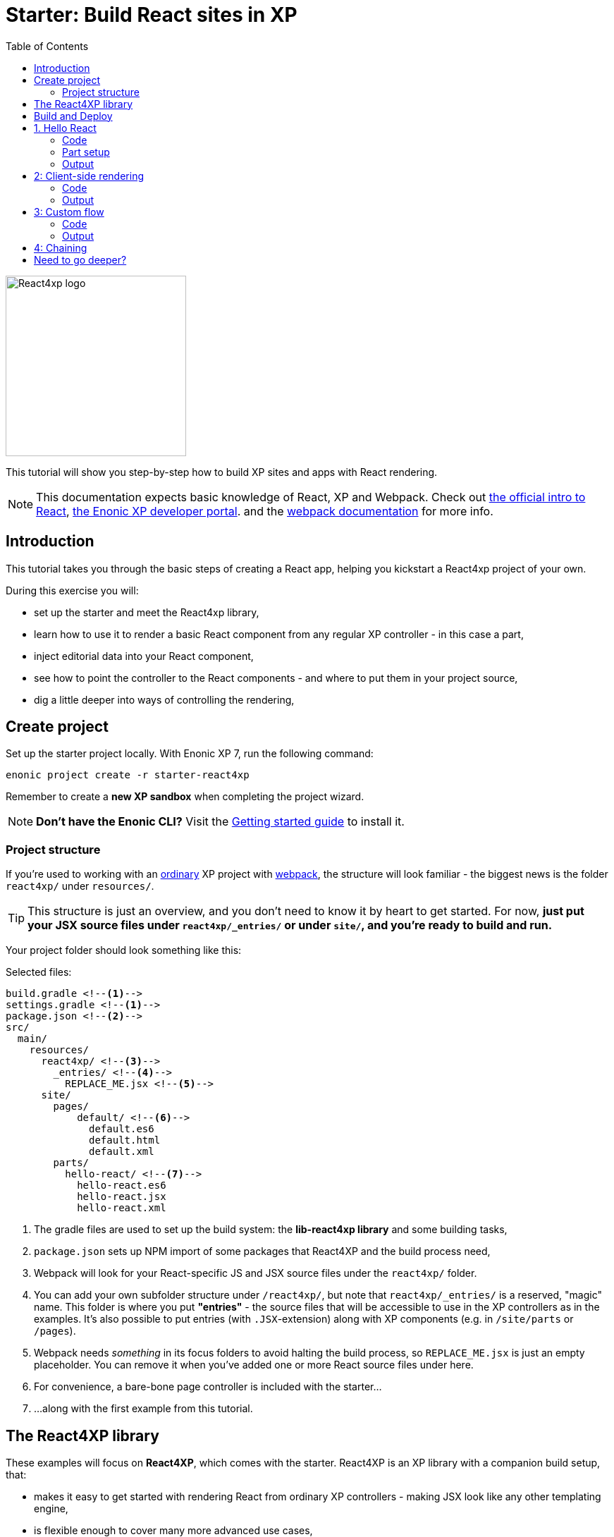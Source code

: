 = Starter: Build React sites in XP
:toc: right
:imagesdir: media/

image::react4xp.svg["React4xp logo" width=256px]

This tutorial will show you step-by-step how to build XP sites and apps with React rendering.

[NOTE]
====
This documentation expects basic knowledge of React, XP and Webpack.
Check out https://reactjs.org/tutorial/tutorial.html[the official intro to React], https://developer.enonic.com/start[the Enonic XP developer portal].
and the https://webpack.js.org/guides/getting-started/[webpack documentation] for more info.
====

== Introduction

This tutorial takes you through the basic steps of creating a React app, helping you kickstart a React4xp project of your own.

During this exercise you will:

- set up the starter and meet the React4xp library,
- learn how to use it to render a basic React component from any regular XP controller - in this case a part,
- inject editorial data into your React component,
- see how to point the controller to the React components - and where to put them in your project source,
- dig a little deeper into ways of controlling the rendering,


== Create project

Set up the starter project locally. With Enonic XP 7, run the following command:

  enonic project create -r starter-react4xp

Remember to create a *new XP sandbox* when completing the project wizard.

NOTE: *Don't have the Enonic CLI?* Visit the https://developer.enonic.com/start[Getting started guide] to install it.



=== Project structure

If you're used to working with an https://developer.enonic.com/guides/my-first-webapp[ordinary] XP project with https://developer.enonic.com/templates/webpack[webpack], the structure will look familiar - the biggest news is the folder `react4xp/` under `resources/`.

TIP: This structure is just an overview, and you don't need to know it by heart to get started. For now, *just put your JSX source files under `react4xp/_entries/` or under `site/`, and you're ready to build and run.*

Your project folder should look something like this:

.Selected files:
[source,files]
----
build.gradle <--1-->
settings.gradle <--1-->
package.json <--2-->
src/
  main/
    resources/
      react4xp/ <!--3-->
        _entries/ <!--4-->
          REPLACE_ME.jsx <!--5-->
      site/
        pages/
            default/ <!--6-->
              default.es6
              default.html
              default.xml
        parts/
          hello-react/ <!--7-->
            hello-react.es6
            hello-react.jsx
            hello-react.xml
----

<1> The gradle files are used to set up the build system: the *lib-react4xp library* and some building tasks,
<2> `package.json` sets up NPM import of some packages that React4XP and the build process need,
<3> Webpack will look for your React-specific JS and JSX source files under the `react4xp/` folder.
<4> You can add your own subfolder structure under `/react4xp/`, but note that `react4xp/_entries/` is a reserved, "magic" name. This folder is where you put *"entries"* - the source files that will be accessible to use in the XP controllers as in the examples. It's also possible to put entries (with `.JSX`-extension) along with XP components (e.g. in `/site/parts` or `/pages`).
<5> Webpack needs _something_ in its focus folders to avoid halting the build process, so `REPLACE_ME.jsx` is just an empty placeholder. You can remove it when you've added one or more React source files under here.
<6> For convenience, a bare-bone page controller is included with the starter...
<7> ...along with the first example from this tutorial.



== The React4XP library

These examples will focus on *React4XP*, which comes with the starter. React4XP is an XP library with a companion build setup, that:

- makes it easy to get started with rendering React from ordinary XP controllers - making JSX look like any other templating engine,
- is flexible enough to cover many more advanced use cases,
- features some tricks right out of the box to conveniently cover a couple of common needs - such as isomorphic client- or serverside rendering and hydration, build flow and compilation, automated asset serving with optimization, and more
- aims to be modular and tweakable, making it possible to pop the hood, pick it apart and set things up your own way. Godspeed!

We are currently in the process of finishing up the in-depth documentation for the library, its API, and the build setup. It will be released on the Enonic website before long.


== Build and Deploy

To build and deploy the starter app, run this command from your shell:

  enonic project deploy

Accept starting the sandbox.

[NOTE]
====
To verify that your app started successfully, you should find an entry similar to this in the sandbox log:

  2019-04-09 13:40:40,765 INFO ... Application [<name.of.your.app>] installed successfully
====


TIP: For the examples below, you can copy/paste the code examples into your project, or download the examples along with everything needed to run, by using git and checking out the https://github.com/enonic/starter-react4xp/tree/examples[examples branch of starter-react4xp].

== 1. Hello React

Let's make a simple XP part that displays "Hello World", using a react component: `hello-react`.

.Files involved:
[source,files]
----
site/parts/hello-react/
  hello-react.xml
  hello-react.jsx
  hello-react.es6
----



=== Code

Add a *part definition*. It doesn't need anything special, just XP boilerplate:

.hello-react.xml:
[source,xml,linenums,options="nowrap"]
----
<part>
  <display-name>Hello React</display-name>
  <description>Simple example with server-side rendering by default</description>
  <form />
</part>
----

Now for *the React component* itself:

.hello-react.jsx
[source,javascript,linenums,options="nowrap"]
----
import React from 'react';

export default (props) => <p>Hello {props.greetee}!</p>;
----

It takes a `greetee` prop and greets it with a booming "Hello"! This is our first example of an _Entry_:

==== Entries

*_Entries_ in React4XP are the React components that can be accessed by React4XP*. They are just any standard JSX file, as long as it:

- default-exports a function that takes an optional `props` parameter and returns a React element,

- is placed either under the folder `/react4xp/_entries`, or in a part or page folder under `site/`.

As long as this is done, they are automatically handled by React4XP and can be easily used in XP controllers:




The *part controller* uses React4XP to render the entry:

.hello-react.es6:
[source,javascript,linenums,options="nowrap"]
----
const portal = require('/lib/xp/portal');
const React4xp = require('/lib/enonic/react4xp');

exports.get = function(request) {
    const component = portal.getComponent();
    const props = { greetee: "world" };

    return React4xp.render(component, props, request);
};
----

It basically just imports `React4xp` and uses the `.render` function, similar to how you might be familiar with from Thymeleaf or other XP template engines:

- The first argument is a reference to the template (just like the first view reference in the Thymeleaf renderer). In our case the template is the React4XP entry, and React4XP uses the `component` data (for the part itself) to locate the JSX file in the part's own folder (expecting the same file name as the part).
- The second argument, `props`, is similar to the `model` argument in the Thymeleaf renderer. No big surprise: it's passed to the entry's `props`. Here is the _world_ we're about to greet.
- The third `request` argument is necessary for a fully activated React rendering. You _can_ leave it out to render the entry as pure HTML if you like JSX as a pure templating language, but it won't be activated (https://reactjs.org/docs/react-dom.html#hydrate[hydrated]) in the browser.

*The returned response object* from `.render` is sent straight from the controller to the client, and contains:

- a `body` field with a server-side rendering (in static HTML) of the entry with the entered props,
- and some `pageContributions` that make the client activate the React entry (containing the necessary asset links and React hydration commands).

[NOTE]
====
An important difference from Thymeleaf's renderer is that `React4XP.render` generates _a full response object_ that can be directly returned from the controller, instead of just HTML that you need to wrap in a `body` field in the controller's response object.
====

*That's it. This part is ready to display in XP!*



=== Part setup

Let's add it to a page in Content Studio and render it:

- Run `enonic project deploy` from your shell, let the build complete, start the sandbox and direct your browser to `localhost:8080/admin`.
- Log in to XP and open Content Studio.
- Create some content (e.g. a site with the Default Page controller included with the starter, or a https://market.enonic.com/vendors/enonic/landingpage-lib[a landing page]). Anything with a Region will do.
- Insert a new part into the region, and select the `hello-react` part you just made.
- Enter the preview to view the content outside of Content Studio. You should now see:

[.thumb]
image::hello-world.png["Rendering: Hello World. In fabulous Times New Roman, because a good tutorial has no irrelevant layers of complexity.", width=492px]


=== Output

Curious about what happened here? *View the page source code in the browser* to see what `.render` created - something like this (the number-tagged lines):
[source,html,options="nowrap"]
----
<!DOCTYPE html>
<html>
  <head>(...)</head>

  <body>

    <main data-portal-region="main" class="xp-region">
      <div (...) id="parts_hello-react__main_0">
      	<p data-reactroot="">Hello <!-- -->world<!-- -->!</p> <!--1-->
      </div>
    </main>

    <script src="(...) /react4xp/externals.88e80cab5.js"></script>  <!--2-->
    <script src="(...) /react4xp-client/"></script> <!--3-->
    <script src="(...) /react4xp/site/parts/hello-react/hello-react.js"></script> <!--4-->
    <script defer> <!--5-->
      React4xp.CLIENT.hydrate(
        React4xp['site/parts/hello-react/hello-react'],
        "parts_hello-react__main_0",
        { "greetee": "world", "react4xpId": "parts_hello-react__main_0" }
      );
    </script>

   </body>
</html>
----

<1> A container element with an ID, and inside it: an HTML representation of the JSX entry, pre-rendered by React4XP on the server with the initial props.
<2> A standard `externals` chunk (the exact path may vary with local setups, so it's truncated to `(...)`. The same goes for the cache-busting hash in the filename). This contains React and ReactDOM, built-in with React4XP.
<3> The React4xp client wrapper, which enables the hydration command in point #5, among other things. A global client-side object is created, `React4xp`, which will contain all things React4xp in runtime. The client wrapper is `React4xp.CLIENT`.
<4> The entry itself - the compiled version of `hello-react.jsx`.
<5> Calling `React4xp.CLIENT.hydrate`, the hydration of the entry along with a path pointer to the entry (we'll get back to this below, as the concept of _jsxPath_), the ID of the container element the entry is rendered into, and the props.

[NOTE]
====
We only added the `greetee` prop in the controller. The other one, `react4xpId`, is the unique ID of the component, same as the container element ID. It's always added as a prop for each entry, conveniently helping to separate multiple instances of the same component (e.g. allowing them to share a common redux store without meddling with each other's state).
====

== 2: Client-side rendering

In this example we'll create another part, similar to link:#_1_hello_react_entries_server_side_rendering_by_default[the first example], but with these variations:

- Add optional parameters to the rendering,
  * ...with a `clientRender` flag, turning the entire output into client-side React rendering.
- We'll render the react entry into a target container element that already exists in an HTML body,
  * ...which comes from a Thymeleaf template _before_ the entry is rendered into it.
- We'll use an entry that's not in the part's own folder - we'll actually reuse to the same JSX entry "hello-react" as in the first example,
  * ...and we'll insert editorial data from Content Studio into the props.

.Files involved:
[source,files]
----
site/parts/
  hello-react/
    hello-react.jsx
  client-render/
    client-render.xml
    client-render.html
    client-render.es6
----



=== Code

*The part definition* is still pretty unremarkable. Only now there's a `greetee` TextLine input field ready for some editorial text from Content Studio.

.client-render.xml:
[source,xml,linenums,options="nowrap"]
----
<part>
	<display-name>Client Rendering</display-name>
    <description>Client-side rendered react component</description>
	<form>
        <input name="greetee" type="TextLine">
            <label>Who or what should we greet?</label>
            <occurrences minimum="1" maximum="1"/>
            <default>world</default>
        </input>
    </form>
</part>
----

*The thymeleaf template* shows that a target container element can be anywhere in an HTML body - same as in vanilla react - as long as we point to it with a unique element ID. Here: `"second-example-container"`.

.client-render.html
[source,html,linenums,options="nowrap"]
----
<div class="clientrender-example">
    <h2>Client-side rendering example</h2>
    <p>Skips server-side rendering, and instead sets up client-side react to render the entry into the container below:</p>
    <div id="second-example-container"></div>
    <p>(And we're done)</p>
</div>
----

TIP: We've hardcoded the ID here and in the controller for clarity. The best practice however, would be to pass it to thymeleaf through the model - see link:#_3_custom_flow_react4xp_objects_syntax_manual_control_the_entries_folder[example #3].

Moving on to *the part controller*, where the React4xp stuff happens:

.client-render.es6:
[source,javascript,linenums,options="nowrap"]
----

const portal = require('/lib/xp/portal');
const React4xp = require('/lib/enonic/react4xp');
const thymeleaf = require('/lib/thymeleaf');

const view = resolve('client-render.html'); <!--1-->

exports.get = function(request) {
    const component = portal.getComponent();

    const preExistingBody = thymeleaf.render(view, {}); <!--1-->

    const props = {
        greetee: component.config.greetee <!--2-->
    };

    const params = {
        <!--3-->
        body: preExistingBody,
        id: 'second-example-container',
        clientRender: true,
    };

    const jsxPath = 'site/parts/hello-react/hello-react'; <!--4-->

    return React4xp.render(jsxPath, props, request, params);
----

What's happening here?

<1>  The HTML with the target container element is rendered,

<2> We get the `greetee` value from XP and insert in into the props,

<3> We're adding some *parameters* as a fourth argument object to `.render`:
  * `body` is the HTML body we're inserting the React entry into,
  * `id` is setting the ID, and targeting that container element in `body`,
    - A side note: in the first example, we didn't pass an `id` or a `body` parameter to `.render`, but it still worked. *They are both optional*, React4XP generates what's missing: If no `body` is found, React4xp will generate an empty HTML with a matching element ID. If there's no `id` found either, a random number is used - or data from `component` if you used that in the entry argument. If there's a `body` but it doesn't have any elements with an ID matching the `id` parameter, an empty target container element is added at the end of `body`.
  * `clientRender`: if this is truthy, you get old-school client-side React rendering. `.render` doesn't render the entry on the server-side, but leaves the target container unchanged and instead makes some page contributions that makes the browser build the entry into the target container.
  * There's also an optional `pageContributions` field, for adding pre-existing page contributions to the ones that `.render` generates.


<4> Here an important concept is introduced - the _jsxPath_:

==== JsxPath:
*A _jsxPath_ is the name of an entry in React4xp*. Remember how we used the `component` object to refer to the entry in the first example, which is the easiest way but _only works if the entry is in the same folder and has the same name_. Here we want to access the entry (the same entry we used before) from a different part's folder - from _anywhere_ actually. JsxPaths are _name strings_, not paths relative to the controller (so avoid `../` etc).

*Rules of thumb for jsxPaths:*

- If an entry file is a JSX file under `src/main/resources/site`, the jsxPath is the file path relative to `src/main/resources/` - unix-style and without file extension.
- An entry can also be located under `src/main/resources/react4xp/_entries`, and then the jsxPath will be relative to that folder instead.
- If you're ever unsure: all the available jsxPaths are stored in `build/resources/main/assets/react4xp/entries.json`. This file is generated by webpack during build (and shouldn't be deleted or edited).



*Okay, enough - time to run the example!*


=== Output

- The new part is ready. Add it to some content in Content Studio, the same way you did in link:#_part_setup_and_output[the previous example].
- Change the part's `greetee` field: edit the content, click and mark the "Client-side rendering example" part, and edit the "Who or what should we greet?" field on the right-side config panel. When you save it, the preview should update.

[.thumb]
image::editing-clientside.png["Changing props editorially in Content Studio",width=1037px]



If we open a Preview tab and dig into *the output page source*, it's similar to the previous example:
[source,html,options="nowrap"]
----
<body>
  <main data-portal-region="main" class="xp-region">

    <div class="clientrender-example">
      <h2>Client-side rendering example</h2>
      <p>Skips server-side rendering, and instead sets up client-side react to render the entry into the container below:</p>
      <div id="serverside-example-container"></div> <!--1-->
      <p>(And we're done).</p>
    </div>

  </main>

  <script src="(...) /react4xp/externals.88e80cab5.js" ></script>
  <script src="(...) /react4xp-client/" ></script>
  <script src="(...) /react4xp/site/parts/hello-react/hello-react.js"></script> <!--2-->
  <script defer> <!--3-->
    React4xp.CLIENT.render(
        React4xp['site/parts/hello-react/hello-react'],
        "second-example-container" ,
        {
            "greetee":"from the client side",
            "react4xpId":"second-example-container"
        }
    );
  </script>
</body>
----

Most notable differences from the first example:

<1> The target container is now initially empty, there was no rendered HTML from the server.
<2> The imported entry is still the same as in the previous example. This is the compiled version of the JSX component we pointed to with `jsxPath` in the controller.
<3> Instead of `.hydrate`, we're calling `.render`. Our react component is rendered and inserted into the `"serverside-example-container"` element _by the browser_. `React4xp.CLIENT.render` has the same signature as `React4xp.CLIENT.hydrate`: `(entryJsxPath, targetElementId, props)`.





== 3: Custom flow

In this example we won't use `.render`.
Instead, we'll look at a more direct syntax that gives you better control and opportunities for logic steps when you handle the entry.

We'll construct *a data-holding React4xp object* from an entry, manipulate it a little,
and use its built-in methods to render the `body` and the `pageContributions` separately.

Other features demonstrated:

- The target container ID is inserted into `body` by Thymeleaf, which gets it from the data-holding object
- Using an entry outside of XP's `/site/` structure, in the base directory `/react4xp/_entries`
- Making some raw XP page contributions before rendering, with a script with inserted editorial data. Then passing that `pageContributions` object through `.renderPageContributions`, adding it to the React4XP page contributions

.Files involved:
[source,files]
----
react4xp/_entries/
  ColorThing.jsx
site/parts/custom-flow/
  custom-flow.xml
  custom-flow.html
  custom-flow.es6
----



=== Code

*The part definition* now defines some other editorial data: `color`.

.custom-flow.xml:
[source,xml]
----
<part>
  <display-name>Custom Flow</display-name>
  <description>React4xp object syntax, and more</description>
  <form>
    <input name="color" type="TextLine">
      <label>What's the color of the thing?</label>
      <occurrences minimum="1" maximum="1"/>
      <default>red</default>
    </input>
  </form>
</part>
----


*The react component* is inline-styled with the color it gets from the `props`:

.ColorThing.jsx:
[source,JavaScript]
----
import React from 'react';

export default (props) =>
  <div style={{border: `1px dotted ${props.color}`,margin:"5px",padding:"5px" }}>
    <h2>The {props.color} thing</h2>
    <p style={{color: props.color}}>Hey, I'm pretty {props.color}!</p>
  </div>;
----


////
*The Thymeleaf view* receives the ID of the target container element from Thymeleaf:

.custom-flow.html
[source,html]
----
<div>
    <p>Here comes the thing:</p>
    <div data-th-id="${targetId}"></div>
</div>
----

////



Finally, *the controller*:


////

.custom-flow.es6
[source,JavaScript]
----
const portal = require('/lib/xp/portal');
const React4xp = require('/lib/enonic/react4xp');
const thymeleaf = require('/lib/thymeleaf');

const view = resolve('custom-flow.html');

exports.get = function(request) {
    const component = portal.getComponent();

    const reactObj = new React4xp('ColorThing'); <!--1-->

    reactObj
        .setProps({ color: component.config.color })
        .uniqueId(); <!--2-->

    const model = {
        targetId: reactObj.react4xpId <!--3-->
    };
    const preRenderedBody = thymeleaf.render(view, model);

    const preExistingPageContributions = {
        bodyEnd: `<script>
        	console.log('Okay, rendered the ${reactObj.props.color} thing.');
        		</script>`
    }; <!--3-->

    return { <!--4-->

        body: reactObj.renderBody({
            body: preRenderedBody, <!--5-->
        }),

        pageContributions: (request.mode === 'live' || request.mode === 'preview') ? <!--6-->
            reactObj.renderPageContributions({ <!--7-->
                pageContributions: preExistingPageContributions
            }) :
            undefined
    }
};
----

////



*Some explanations:*

<1> Constructing the data-holding React4XP object `reactObj`. The constructor takes *one mandatory argument*: an entry reference. Just like the first argument in `.render`, the entry reference can be a jsxPath OR an XP component object. Here it's a jsxPath. So why is `ColorThing`, and _only_ that, the jsxPath to `ColorThing.jsx`? Because the JSX file is at the root level of the React4XP _entries base folder_: `src/main/resources/react4xp/_entries`.

<2> The React4XP object has setter methods that return the object itself, so you can set any optional attributes with a chained builder pattern like in the example, or separately. The uniqueId() method forces the ID of the object and the target container element to be unique. If an object doesn't have an ID, this will be called by default when rendering (so we could have just skipped it here). The order of the setter methods doesn't matter. This example is equivalent to:

	reactObj.setProps({color: component.config.color});
	reactObj.uniqueId();

<3> We can read attributes from `reactObj` before the rendering. At this point, the ID (`react4xpId`) and `props` are set in it. We read them out and injecting them into the thymeleaf model and into some random page contributions.

<4> Here, `body` and `pageContributions` are rendered separately (`renderBody` and `renderPageContributions`). Remember that this is different from `.render` which does everything in one go.

<5> The Thymeleaf-rendered `body` is given to `.renderBody`, which will insert react into that HTML. Again, the `body` parameter is optional - if we don't submit it `.renderBody` will just generate a target container for you, with a matching ID.

<6> The other difference from `.render`: _there's no automatic selection of rendering mode here_. If we want to *avoid active client-side JS running in Content Studio's _edit_ and _inline_ modes*, we now need to do it manually: detect the viewing mode from the `request` object and just skip the pageContributions.

<7> We render the necessary page contributions for activating the entry, and pass `preExistingPageContributions` through `.renderPageContributions` - just adding it to the rendered page contributions. The `pageContributions` parameter is optional.

[NOTE]
====
Just like the `.render` method in examples 01 and 02, we can control `.renderBody` and `.renderPageContributions` with the `clientRender` parameter. In this example, we called them both without it (so `body` is rendered on the server-side into the HTML, and `.hydrate` is called on the body in the client, instead of `.render`).
The `clientRender` parameter *should match between the two rendering functions* for a React4XP object: if we add it to `.renderBody` (and it's true/truthy), we should add it to `.renderPageContributions` too.
====

*Okay, let's take a look!*



=== Output

Like before, open Enonic XP Content Studio, add the new part to some content, select and edit it and change the Color of the Thing, for example to "blue".

Save, it should look something like this:

[.thumb]
image::the-blue-thing2.png["Rendered text in Content Studio is blue, and says: the blue thing" width=1068px]

If we open it in Preview and look at the browser console, we also see that the little `console.log` script from the controller has picked up the `color` prop from the React4XP object:

[.thumb]
image::the-blue-thing.png["Rendered preview looks the same as in Content Studio, but now we also see that the expected output was printed in the browser console." width=1068px]



*The output page source* should similar to this (and similar to what `.render` generated earlier):

[source,html,options="nowrap"]
----
<body>
    <main data-portal-region="main" class="xp-region">

        <div data-portal-component-type="part">
            <p>Here comes the thing:</p>
            <div></div>
            <div id="_99689402">
                <div style="border:1px dotted blue;margin:5px;padding:5px" data-reactroot="">
                    <h2>The <!-- -->blue<!-- --> thing</h2>
                    <p style="color:blue">Hey, I'm pretty <!-- -->blue<!-- --> !</p>
                </div>
            </div>
        </div>

    </main>
    <script src="(...) react4xp/externals.88e80cab5.js"></script>
    <script src="(...) react4xp-client/"></script>

    <script>console.log('Okay, rendered the blue thing.');</script>

    <script src="(...) react4xp/ColorThing.js"></script>
    <script defer>React4xp.CLIENT.hydrate(React4xp['ColorThing'], "_99689402", {
        "color": "blue",
        "react4xpId": "_99689402"
    });</script>
</body>
----

Note the random but matching ID (_uniqueId_) of the target container and in the `React4xp.CLIENT.hydrate` call.




== 4: Chaining

////

Demonstrating some final features:

- We'll stay with the syntax from the previous example, and that lets us make *a part with multiple entries* - both different entries and reusing multiple instances of the same entry.
  * *Chaining:* We'll see how rendered bodies and page contributions are passed through all the entries, before returning the final `body` and `pageContribution` to the response object.
- Importing other React components into your entries - both other entries and React components from dependency *chunks*:
  * Webpack compiles and packs code into "sub-libraries", for bundling up and optimizing code that's frequently imported by other entries (or chunks).

Obviously, this is gonna be the most complex example. Also, some of the React components in this example will be _stateful and active_ on the client (this doesn't really demonstate anything - active components don't require anything special from React4XP, we've just been using passive components until now).


.Files involved:
[source,files]
----
react4xp/
  _entries/
    mySubfolder/ <!--1-->
      BuilderClickerEntry.jsx
  myChunk/ <!--2-->
    BuilderClicker.jsx
site/parts:
  /chaining/
    chaining.jsx
    chaining.xml
    chaining.html
    chaining.es6
----

Just make a mental note of a difference from before - *two added subfolders:*

<1> `mySubfolder` under `react4xp/_entries/`
<2> `myChunk` under `react4xp/`

They are important in two ways, we'll see how in a moment.



=== Code

*The first entry:*

.react4xp/_entries/mySubfolder/BuilderClickerEntry.jsx:
[source,javascript]
----
import React from 'react';

import BuilderClicker from '../../myChunk/BuilderClicker';

export default (props) => <div className="builderclicker-entry">
		<BuilderClicker {...props} />
	</div>;
----

Some repetition from before: remember how *JSX files below `react4xp/_entries` will be compiled to entries, with a jsxPath relative to that folder and without the file extension*? So this will be an entry with the jsxPath `mySubfolder/BuilderClickerEntry`.

It's functionally pretty slim, it doesn't do much except import another React component, `react4xp/myChunk/BuilderClicker` and pass the props down to it. Since `BuilderClicker` is not under `react4xp/_entries`, it's not an entry and can't be used by React4XP. Which is why it needs an entry like this.



*A slightly heavier, non-entry React component:*

.react4xp/myChunk/BuilderClicker.jsx:
[source,javascript,linenums,options="nowrap"]
----
import React from 'react';

class BuilderClicker extends React.Component {
    constructor(props) {
        super(props);
        this.state = {
            first: props.first,
            second: props.second,
        }
    };

    // Doubles the 'first' or 'second' string in state, depending on the key.
    makeMore = (key) => {
        this.setState({[key]: this.state[key] + " " + this.state[key]});
    };

    render() {
        return <div className="builderclicker">
            <h3 style={{color:"green"}}>
                <span onClick={() => this.makeMore('first')}
                      style={{cursor: "pointer"}}
                      className="first">{this.state.first}
                </span> <span onClick={() => this.makeMore('second')}
                      style={{cursor: "pointer"}}
                      className="second">{this.state.second}</span>
            </h3>
        </div>;
    }
};

export default (props) => <BuilderClicker {...props} />;
----

`BuilderClicker` displays two texts in one line, and builds more by doubling each of the texts whenever they are clicked in the browser.

This is a _non-entry_ React component, that will be imported by several of the entries in this example (`BuilderClickerEntry` is one of them). Because of its source file location, `BuilderClicker` will be compiled into a highly reuseable, optimized and auto-handled chunk called `myChunk`:

===== Chunks:
*JSX files that are _not_ under `site/` or `react4xp/_entries` won't be compiled into entries*. They don't have a jsxPath, and *need to be imported by an entry* to be used in React4XP (or to be precise: they must be part of an import tree with an entry on top).

*Everything that's imported from files in other subfolders below `react4xp/` will be compiled into chunks*. These are "sub-library" code bundles with the same name as the subfolder. They are *optimized* for repeated loading and runtime import, and cached for reuse, with a cache-busting content hash added to the file name.

Chunks are made to be *fire-and-forget:* you don't need to handle them in any way after naming the subfolders and importing the contents correctly. React4xp takes care of them during serving, caching and server-side rendering.

One recommended usage - an entry as a bridge between React4xp and more heavyweight React components:

[TIP]
====
*Since the chunks are most optimized, it's recommended to keep the entries slim and put as much of the heavy and reusable stuff as possible into chunks.* Also, it's best to keep the non-entries in chunks: each JSX entry is compiled to its own separate JS file. If an entry imports a non-entry piece of code that's _not in a chunk either_, it will just be compiled into the entry's JS "bundle", making it more heavy-weight.
====



*Another entry in the part:*

.site/parts/chaining/chaining.jsx:
[source,javascript,linenums,options="nowrap"]
----
import React from 'react';
import BuilderClickerEntry from '../../../react4xp/_entries/mySubfolder/BuilderClickerEntry';

export default (props) => <BuilderClickerEntry {...props} />;
----

Three things to note here:

- An entry can import and nest another entry just fine (if you should ever need to),
- The same React component, `BuilderClicker`, is imported from its chunk more than once in the same part (but only loaded once in the client),
- The two instances of it are functional and independent in the client. The fact that it's imported into the part through two different entries doesn't matter for this - we'll show this by using _this_ entry twice in the controller.



*The part definition* doesn't define anything editorial this time:

.site/parts/chaining/chaining.xml:
[source,xml,linenums,options="nowrap"]
----
<part>
  <display-name>Chaining</display-name>
  <description>Multiple react components, chaining, nesting, hydration</description>
  <form />
</part>
----


*The part view* has two target containers (with hardcoded IDs) and a horizontal divider, and clearly expects some more containers to be added:

.site/parts/chaining/chaining.html:
[source,html,linenums,options="nowrap"]
----
<div class="chaining-example">
    <h1>04 - Chaining Example</h1>
    <p>These two target containers existed in the HTML:</p>
    <div id="a-target-container"></div>
    <div id="another-target-container"></div>

    <hr style="display:block; margin:20px; width:100%; height:1px; border:1px dotted #aaa;"/>
    <p>The rest of the containers don't exist before rendering, but are inserted at the end:</p>
</div>
----


And finally, the juicy *part controller*:

.site/parts/chaining/chaining.es6:
[source,javascript,linenums,options="nowrap"]
----
const portal = require('/lib/xp/portal');
const thymeleaf = require('/lib/thymeleaf');
const React4xp = require('/lib/enonic/react4xp');

const view = resolve("chaining.html");

exports.get = function(request) {
    const component = portal.getComponent();

    const clientRender = (request.mode !== 'edit' && request.mode !== 'inline'); <!--1-->


    const firstReact4xpObj = new React4xp('mySubfolder/BuilderClickerEntry') <!--2-->
        .setId("a-target-container")
        .setProps({
            first: "Click",
            second: "ME!"
        });

    const secondReact4xpObj = new React4xp(component) <!--3-->
        .setId("another-target-container")
        .setProps({
            first: "No click ME!",
            second: "I do the exact same thing only better!"
        });

    // ------------------------------ A horizontal separator comes here in the view:
    // a new section where React4XP generates and inserts target containers where the
    // IDs didn't exist in the HTML


    const thirdReact4xpObj = new React4xp(component) <!--4-->
        .setId("a-third-container-doesnt-exist-but-will-be-generated") <!--5-->
        .setProps({
            first: "Here I am.",
            second: "Again."
        });


    let body = thymeleaf.render(view, {});

    body = firstReact4xpObj.renderBody({ body }); <!--6-->
    body = secondReact4xpObj.renderBody({ body, clientRender });
    body = thirdReact4xpObj.renderBody({ body });

    let pageContributions = firstReact4xpObj.renderPageContributions();
    pageContributions = secondReact4xpObj.renderPageContributions({
    	pageContributions,
    	clientRender
    });
    pageContributions = thirdReact4xpObj.renderPageContributions({ pageContributions });


    ['first', 'second', 'third', 'fourth'].forEach(cardinalNum => {	<!--7-->
        const notUniqueComp = new React4xp(
            	'site/parts/hello-react/hello-react'
            )
            .setId('this-is-not-unique')
            .setProps({ greetee: `${cardinalNum} repeated thing`});

        body = notUniqueComp.renderBody({ body });
        pageContributions = notUniqueComp.renderPageContributions({ pageContributions });
    });


    ['first', 'second', 'third', 'fourth'].forEach(cardinalNum => {
        const uniqueComp = new React4xp(
            	'site/parts/hello-react/hello-react'
            )
            .setId('this-id-is-unique').uniqueId() <!--8-->
            .setProps({ greetee: `${cardinalNum} unique thing`});

        body = uniqueComp.renderBody({body});
        pageContributions = uniqueComp.renderPageContributions({ pageContributions });
    });


    return { <!--9-->
        body,
        pageContributions: clientRender ?
            pageContributions :
            undefined,
    };
};

----

*Some details and explanations:*

<1> *Content Studion and client-side rendering/hydration:* Just like we did in the previous example, it's a good idea to respond to XP's viewing mode: are the react components being displayed inside Content Studio (request.mode is 'edit' or 'inline')? If so, the client-side JS of Content  Studio may clash with react's JS. We're making a boolean `clientRender` for common control of all the entries in this part. This allows client-side rendering and hydration only outside Content Studio, and makes React4xp render static and un-hydrated HTML visualizations inside Content Studio - giving a visualization everywhere but activation only outside of Content Studio. Repetition: the `React4xp.render` shorthand function does all this automatically, if you prefer that.

<2> Importing `BuilderClicker` from `myChunk` a first time, through `BuilderClickerEntry`...

<3> ...and a sceond time, through the part's own entry (referred by `component`) which nests `BuilderClickerEntry`...

<4> ...and a third time, through the same part's own entry again.

<5> From here on down, none of the IDs will exist as target element IDs in the body. React4XP auto-handles this by inserting them at the end of `body`, in the order of chaining:

<6> *Chaining:* First creates a `body` starting point from the local Thymeleaf template. This is _passed through_ the `.renderBody` method of all the React4XP objects, each one expanding `body` by inserting either just a container element (`clientRender`) or rendering more React into it. `firstReact4xpObj` and `thirdReact4xpObj` will be server-side-rendered, `secondReact4xpObj` will be client-side-rendered. Note how *the `clientRender` parameter matches for each React4XP object*, between the `renderBody` and `.renderPageContributions` calls in the next step. `.renderPageContributions` works the same way: a `pageContributions` object is expanded with activating scripts for each time it passes through a React4XP object. `.renderPageContributions` only appends what's necessary, so that shared components and chunks etc aren't loaded more than once in the client.

<7> Making 4 unique React4XP objects from the same entry, with different props, and adding them to the chain. _They all have the same ID_ (`'this-is-not-unique'`), so they will be rendered and overwritten into the same container element - so only the last one of them survives and is visible.

<8>	So the lesson is to force the IDs to be unique, by adding a `.uniqueId()` call in each iteration. Now that the IDs are different, and they each get their own container element and all four are visibly rendered.

<9> And finally, outputting the results of the chain (although the pageContributions are skipped inside Content Studio).

[NOTE]
====
In this example we're making a new React4xp object for each rendering. An object can in principle be re-rendered, *but rendering a body or pageContribution will lock the ID* of the object.

In other words: we can use an _entry_ multiple times target1ing different container elements by using different React4XP objects. And we can render the same _React4XP object_ into the same container multiple times (if we should need to). But *trying to change the ID and target element will throw an error after an object's first rendering.*
====

*Enough already - let's do this!*



=== Output

Add this part the same way as in the previous examples and look at it in the Preview - you should see this:

[.thumb]
image::chaining2.png["You clicked, Sir? I am but a humble screenshot!" width=1036px]

The few things worth confirming here:

- A *many-to-many relationship*: all of the entries and React4xp objects were visualized by a single part here. And some of the entries have been used in other parts and across several React4xp objects.
- This is but a humble screenshot, but in the actual Preview outside of Content Studio, the green rendered `BuilderClicker` instances are now *active* and respond to clicks as defined in `BuilderClicker`: clicking the first or second half of each of them doubles the clicked text (this activation happened in the `.hydrate` steps for server-side rendered entries, and in the actual rendering for client-side rendered ones).
- The clicks and reponses are *isolated* to the instance that was actually clicked: even though they are technically the same entry `BuilderClicker`, they each have their own state. This is not because `BuilderClicker` is nested differently in them, but because their ID's are different,
- There's only one "...repeated thing" but four "...unique thing", as explained above (point 7 and 8 in the controller code)


*The output page source* to the client is much longer now. If you want to dive into that, it would look something like this:

.Huge page source:
[source,html]
----
<!DOCTYPE html>
<html>
    <head></head>

    <body>

        <main data-portal-region="main" class="xp-region">
            <div data-portal-component-type="part" class="chaining-example">
                <h1>04 - Chaining Example</h1>
                <p>These two target containers existed in the HTML:</p>

                <div id="a-target-container"> <!--1-->
                    <div class="builderclicker-entry" data-reactroot="">
                        <div class="builderclicker">
                            <h3 style="color:green">
                                <span style="cursor:pointer" class="first">Click</span>
                                <span style="cursor:pointer" class="second">ME!</span>
                            </h3>
                        </div>
                    </div>
                </div>

                <div id="another-target-container"></div> <!--1-->

                <hr style="display:block; margin:20px; width:100%; height:1px; border:0; border-bottom:1px dotted #aaa;"/>
                <p>The rest of the containers don't exist before rendering, but are generated and inserted at the end:</p>
                <br/>

                <div id="a-third-container-doesnt-exist-but-will-be-generated">  <!--2-->
                    <div class="builderclicker-entry" data-reactroot="">
                        <div class="builderclicker">
                            <h3 style="color:green">
                                <span style="cursor:pointer" class="first">Here I am.</span>
                                <span style="cursor:pointer" class="second">Again.</span>
                            </h3>
                        </div>
                    </div>
                </div>

                <div id="this-is-not-unique">  <!--3-->
                	<p data-reactroot="">Hello <!-- -->fourth repeated thing<!-- --> !</p>
                </div>

                <div id="this-id-is-unique_82264525">
                	<p data-reactroot="">Hello <!-- -->first unique thing<!-- --> !</p>
                </div>
                <div id="this-id-is-unique_92592361">
                	<p data-reactroot="">Hello <!-- -->second unique thing<!-- --> !</p>
                </div>
                <div id="this-id-is-unique_73808051">
                	<p data-reactroot="">Hello <!-- -->third unique thing<!-- --> !</p>
                </div>
                <div id="this-id-is-unique_54219185">
                	<p data-reactroot="">Hello <!-- -->fourth unique thing<!-- --> !</p>
                </div>
            </div>
        </main>

        <script src=" (...) /react4xp/externals.88e80cab5.js"></script>
        <script src=" (...) /react4xp-client/"></script>
        <script src=" (...) /react4xp/myChunk.b26b22ea4.js"></script>  <!--4-->

        <script src=" (...) /react4xp/mySubfolder/BuilderClickerEntry.js"></script>
        <script defer>
            React4xp.CLIENT.hydrate(
                React4xp['mySubfolder/BuilderClickerEntry'],
                "a-target-container",
                {
                    "first": "Click",
                    "second": "ME!",
                    "react4xpId": "a-target-container"
                }
            );
        </script>

        <script src=" (...) /react4xp/site/parts/chaining/chaining.js"></script>  <!--5-->
        <script defer>
            React4xp.CLIENT.render(
                React4xp['site/parts/chaining/chaining'],
                "another-target-container",
                {
                    "first": "No click ME!",
                    "second": "I do the exact same thing only better!",
                    "react4xpId": "another-target-container"
                }
            );
        </script>
        <script defer>
            React4xp.CLIENT.hydrate(
                React4xp['site/parts/chaining/chaining'],
                "a-third-container-doesnt-exist-but-will-be-generated",
                {
                    "first": "Here I am.",
                    "second": "Again.",
                    "react4xpId": "a-third-container-doesnt-exist-but-will-be-generated"
                }
            );
        </script>

        <script src=" (...) /react4xp/site/parts/hello-react/hello-react.js"></script> <!--5-->
        <script defer>
            React4xp.CLIENT.hydrate(
                React4xp['site/parts/hello-react/hello-react'], <!--3-->
                "this-is-not-unique",
                {
                    "greetee": "first repeated thing",
                    "react4xpId": "this-is-not-unique"
                }
            );
        </script>
        <script defer>
            React4xp.CLIENT.hydrate(
                React4xp['site/parts/hello-react/hello-react'],
                "this-is-not-unique",
                {
                    "greetee": "second repeated thing",
                    "react4xpId": "this-is-not-unique"
                }
            );
        </script>
        <script defer>
            React4xp.CLIENT.hydrate(
                React4xp['site/parts/hello-react/hello-react'],
                "this-is-not-unique",
                {
                    "greetee": "third repeated thing",
                    "react4xpId": "this-is-not-unique"
                }
            );
        </script>
        <script defer>
            React4xp.CLIENT.hydrate(
                React4xp['site/parts/hello-react/hello-react'],
                "this-is-not-unique",
                {
                    "greetee": "fourth repeated thing",
                    "react4xpId": "this-is-not-unique"
                }
            );
        </script>
        <script defer>
            React4xp.CLIENT.hydrate(
                React4xp['site/parts/hello-react/hello-react'],
                "this-id-is-unique_82264525",
                {
                    "greetee": "first unique thing",
                    "react4xpId": "this-id-is-unique_82264525"
                }
            );
        </script>
        <script defer>
            React4xp.CLIENT.hydrate(
                React4xp['site/parts/hello-react/hello-react'],
                "this-id-is-unique_92592361",
                {
                    "greetee": "second unique thing",
                    "react4xpId": "this-id-is-unique_92592361"
                }
            );
        </script>
        <script defer>
            React4xp.CLIENT.hydrate(
                React4xp['site/parts/hello-react/hello-react'],
                "this-id-is-unique_73808051",
                {
                    "greetee": "third unique thing",
                    "react4xpId": "this-id-is-unique_73808051"
                }
            );
        </script>
        <script defer>
            React4xp.CLIENT.hydrate(
                React4xp['site/parts/hello-react/hello-react'],
                "this-id-is-unique_54219185",
                {
                    "greetee": "fourth unique thing",
                    "react4xpId": "this-id-is-unique_54219185"
                }
            );
        </script>
    </body>
</html>

----

////

Just confirming what you surely guessed would happen:

<1> While the first and third React4XP objects were server-side rendered and hydrated, the second one was client-side rendered into an empty container.
<2> Several of the containers that were output weren't defined in the original Thymeleaf template, and were only rendered because the ID wasn't found.
<3> Only one container with _"this-is-not-unique"_ was rendered for the same reason: that ID had already been inserted. So all the corresponding React4XP objects were server-side rendered into that one. This would also happen with client-side rendering! Also look further down: the client is asked to `hydrate` all four instances, which will log errors in the console since the content doesn't match.
<4> React4xp automatically traced the dependency to `myChunk.<hash>.js` and added this import to the page contributions because that's where `BuilderClicker` comes from.
<5> Although several of the generated assets are _used_ more than once, the page contributions are trimmed for duplicates so each of them are only _downloaded to the client_ once.




== Need to go deeper?

Thats _most_ of what React4XP offers. For more technical details, some corner-case features, adaptability and more complex functionality, we will shortly release on the Enonic pages a full API overview and other in-depth documentation for the library and build setup.
